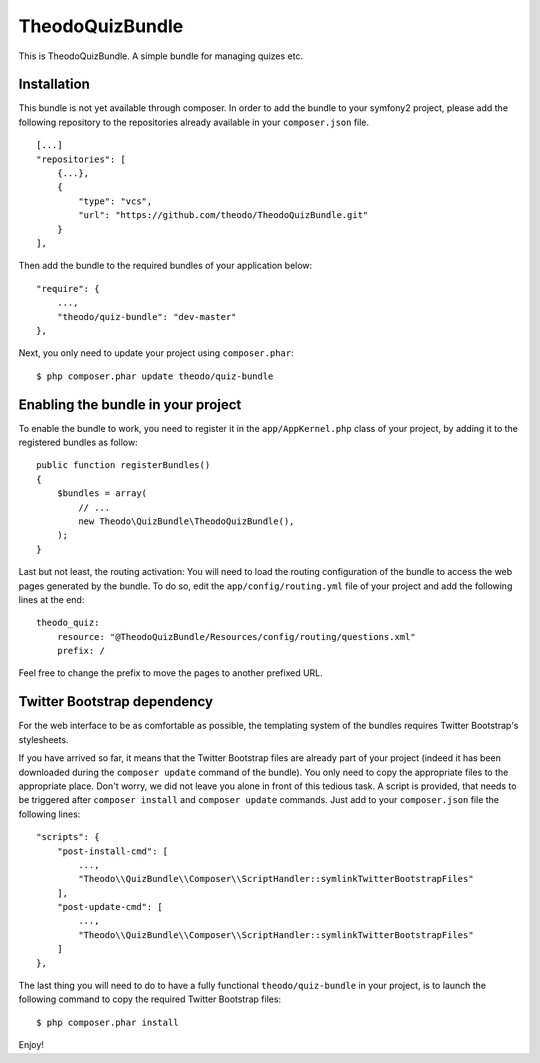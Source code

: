 TheodoQuizBundle
================

This is TheodoQuizBundle. A simple bundle for managing quizes etc.

Installation
~~~~~~~~~~~~

This bundle is not yet available through composer. In order to add the
bundle to your symfony2 project, please add the following repository to
the repositories already available in your ``composer.json`` file.

::

    [...]
    "repositories": [
        {...},
        {
            "type": "vcs",
            "url": "https://github.com/theodo/TheodoQuizBundle.git"
        }
    ],

Then add the bundle to the required bundles of your application below:

::

    "require": {
        ...,
        "theodo/quiz-bundle": "dev-master"
    },

Next, you only need to update your project using ``composer.phar``:

::

    $ php composer.phar update theodo/quiz-bundle

Enabling the bundle in your project
~~~~~~~~~~~~~~~~~~~~~~~~~~~~~~~~~~~

To enable the bundle to work, you need to register it in the
``app/AppKernel.php`` class of your project, by adding it to the
registered bundles as follow:

::

    public function registerBundles()
    {
        $bundles = array(
            // ...
            new Theodo\QuizBundle\TheodoQuizBundle(),
        );
    }

Last but not least, the routing activation: You will need to load the
routing configuration of the bundle to access the web pages generated by
the bundle. To do so, edit the ``app/config/routing.yml`` file of your
project and add the following lines at the end:

::

    theodo_quiz:
        resource: "@TheodoQuizBundle/Resources/config/routing/questions.xml"
        prefix: /

Feel free to change the prefix to move the pages to another prefixed
URL.

Twitter Bootstrap dependency
~~~~~~~~~~~~~~~~~~~~~~~~~~~~

For the web interface to be as comfortable as possible, the templating
system of the bundles requires Twitter Bootstrap's stylesheets.

If you have arrived so far, it means that the Twitter Bootstrap files
are already part of your project (indeed it has been downloaded during
the ``composer update`` command of the bundle). You only need to copy
the appropriate files to the appropriate place. Don't worry, we did not
leave you alone in front of this tedious task. A script is provided,
that needs to be triggered after ``composer install`` and
``composer update`` commands. Just add to your ``composer.json`` file
the following lines:

::

    "scripts": {
        "post-install-cmd": [
            ...,
            "Theodo\\QuizBundle\\Composer\\ScriptHandler::symlinkTwitterBootstrapFiles"
        ],
        "post-update-cmd": [
            ...,
            "Theodo\\QuizBundle\\Composer\\ScriptHandler::symlinkTwitterBootstrapFiles"
        ]
    },

The last thing you will need to do to have a fully functional
``theodo/quiz-bundle`` in your project, is to launch the following
command to copy the required Twitter Bootstrap files:

::

    $ php composer.phar install

Enjoy!
